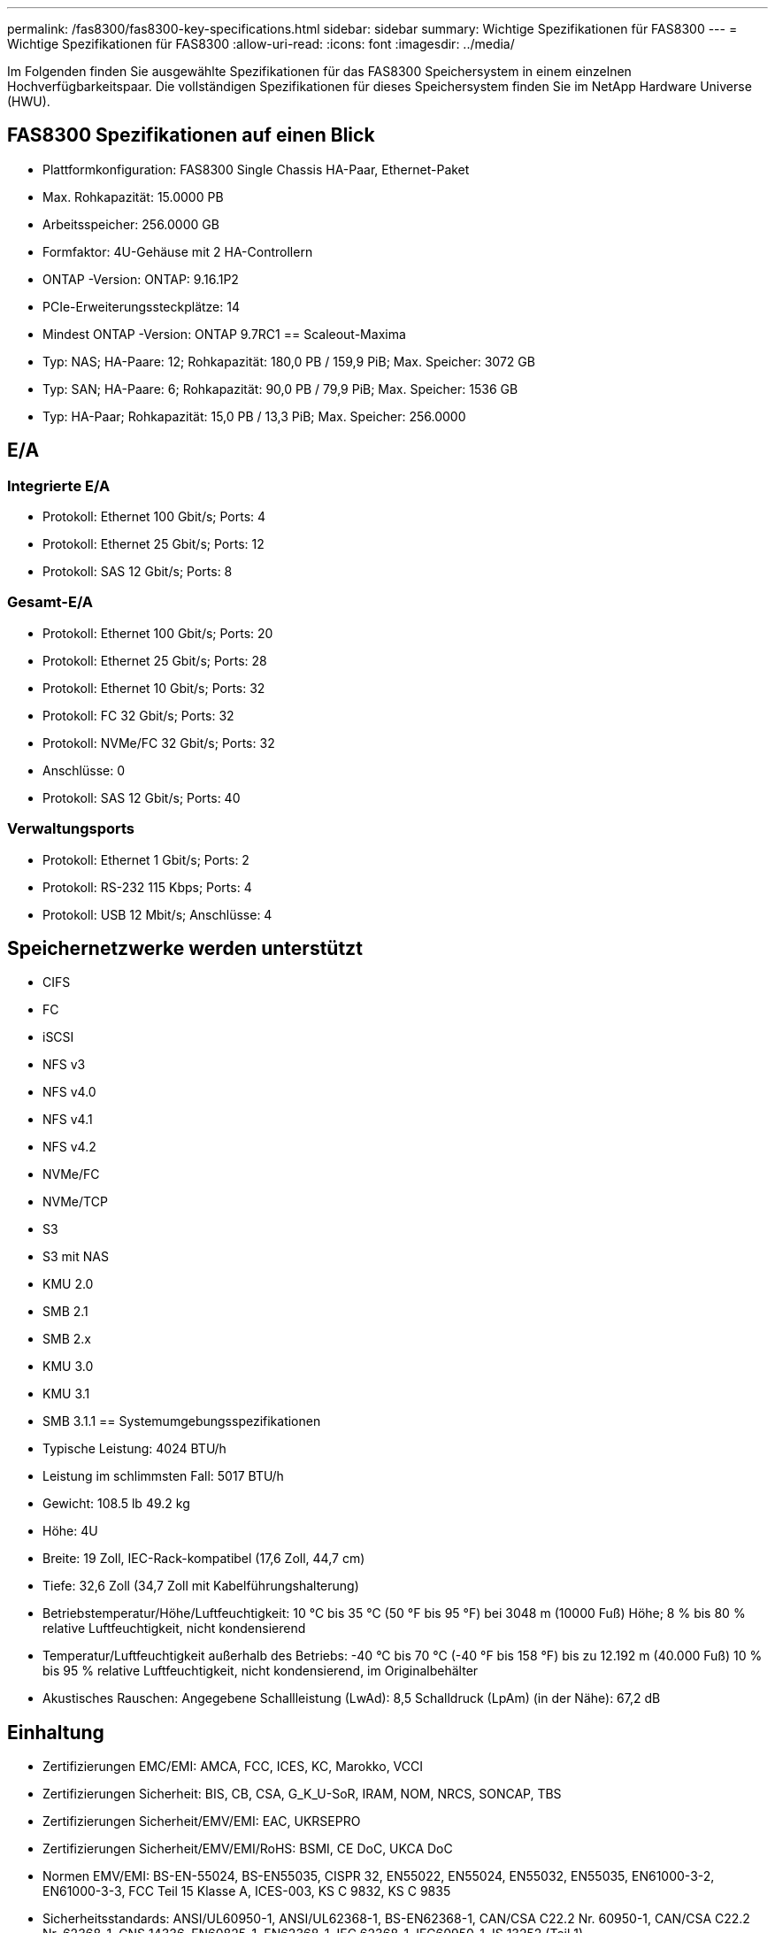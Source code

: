 ---
permalink: /fas8300/fas8300-key-specifications.html 
sidebar: sidebar 
summary: Wichtige Spezifikationen für FAS8300 
---
= Wichtige Spezifikationen für FAS8300
:allow-uri-read: 
:icons: font
:imagesdir: ../media/


[role="lead"]
Im Folgenden finden Sie ausgewählte Spezifikationen für das FAS8300 Speichersystem in einem einzelnen Hochverfügbarkeitspaar.  Die vollständigen Spezifikationen für dieses Speichersystem finden Sie im NetApp Hardware Universe (HWU).



== FAS8300 Spezifikationen auf einen Blick

* Plattformkonfiguration: FAS8300 Single Chassis HA-Paar, Ethernet-Paket
* Max. Rohkapazität: 15.0000 PB
* Arbeitsspeicher: 256.0000 GB
* Formfaktor: 4U-Gehäuse mit 2 HA-Controllern
* ONTAP -Version: ONTAP: 9.16.1P2
* PCIe-Erweiterungssteckplätze: 14
* Mindest ONTAP -Version: ONTAP 9.7RC1 == Scaleout-Maxima
* Typ: NAS; HA-Paare: 12; Rohkapazität: 180,0 PB / 159,9 PiB; Max. Speicher: 3072 GB
* Typ: SAN; HA-Paare: 6; Rohkapazität: 90,0 PB / 79,9 PiB; Max. Speicher: 1536 GB
* Typ: HA-Paar; Rohkapazität: 15,0 PB / 13,3 PiB; Max. Speicher: 256.0000




== E/A



=== Integrierte E/A

* Protokoll: Ethernet 100 Gbit/s; Ports: 4
* Protokoll: Ethernet 25 Gbit/s; Ports: 12
* Protokoll: SAS 12 Gbit/s; Ports: 8




=== Gesamt-E/A

* Protokoll: Ethernet 100 Gbit/s; Ports: 20
* Protokoll: Ethernet 25 Gbit/s; Ports: 28
* Protokoll: Ethernet 10 Gbit/s; Ports: 32
* Protokoll: FC 32 Gbit/s; Ports: 32
* Protokoll: NVMe/FC 32 Gbit/s; Ports: 32
* Anschlüsse: 0
* Protokoll: SAS 12 Gbit/s; Ports: 40




=== Verwaltungsports

* Protokoll: Ethernet 1 Gbit/s; Ports: 2
* Protokoll: RS-232 115 Kbps; Ports: 4
* Protokoll: USB 12 Mbit/s; Anschlüsse: 4




== Speichernetzwerke werden unterstützt

* CIFS
* FC
* iSCSI
* NFS v3
* NFS v4.0
* NFS v4.1
* NFS v4.2
* NVMe/FC
* NVMe/TCP
* S3
* S3 mit NAS
* KMU 2.0
* SMB 2.1
* SMB 2.x
* KMU 3.0
* KMU 3.1
* SMB 3.1.1 == Systemumgebungsspezifikationen
* Typische Leistung: 4024 BTU/h
* Leistung im schlimmsten Fall: 5017 BTU/h
* Gewicht: 108.5 lb 49.2 kg
* Höhe: 4U
* Breite: 19 Zoll, IEC-Rack-kompatibel (17,6 Zoll, 44,7 cm)
* Tiefe: 32,6 Zoll (34,7 Zoll mit Kabelführungshalterung)
* Betriebstemperatur/Höhe/Luftfeuchtigkeit: 10 °C bis 35 °C (50 °F bis 95 °F) bei 3048 m (10000 Fuß) Höhe; 8 % bis 80 % relative Luftfeuchtigkeit, nicht kondensierend
* Temperatur/Luftfeuchtigkeit außerhalb des Betriebs: -40 °C bis 70 °C (-40 °F bis 158 °F) bis zu 12.192 m (40.000 Fuß) 10 % bis 95 % relative Luftfeuchtigkeit, nicht kondensierend, im Originalbehälter
* Akustisches Rauschen: Angegebene Schallleistung (LwAd): 8,5 Schalldruck (LpAm) (in der Nähe): 67,2 dB




== Einhaltung

* Zertifizierungen EMC/EMI: AMCA, FCC, ICES, KC, Marokko, VCCI
* Zertifizierungen Sicherheit: BIS, CB, CSA, G_K_U-SoR, IRAM, NOM, NRCS, SONCAP, TBS
* Zertifizierungen Sicherheit/EMV/EMI: EAC, UKRSEPRO
* Zertifizierungen Sicherheit/EMV/EMI/RoHS: BSMI, CE DoC, UKCA DoC
* Normen EMV/EMI: BS-EN-55024, BS-EN55035, CISPR 32, EN55022, EN55024, EN55032, EN55035, EN61000-3-2, EN61000-3-3, FCC Teil 15 Klasse A, ICES-003, KS C 9832, KS C 9835
* Sicherheitsstandards: ANSI/UL60950-1, ANSI/UL62368-1, BS-EN62368-1, CAN/CSA C22.2 Nr. 60950-1, CAN/CSA C22.2 Nr. 62368-1, CNS 14336, EN60825-1, EN62368-1, IEC 62368-1, IEC60950-1, IS 13252 (Teil 1)




== Hochverfügbarkeit

* Ethernet-basierter Baseboard Management Controller (BMC) und ONTAP Verwaltungsschnittstelle
* Redundante Hot-Swap-fähige Controller
* Redundante Hot-Swap-fähige Netzteile
* SAS-In-Band-Management über SAS-Verbindungen für externe Regale

